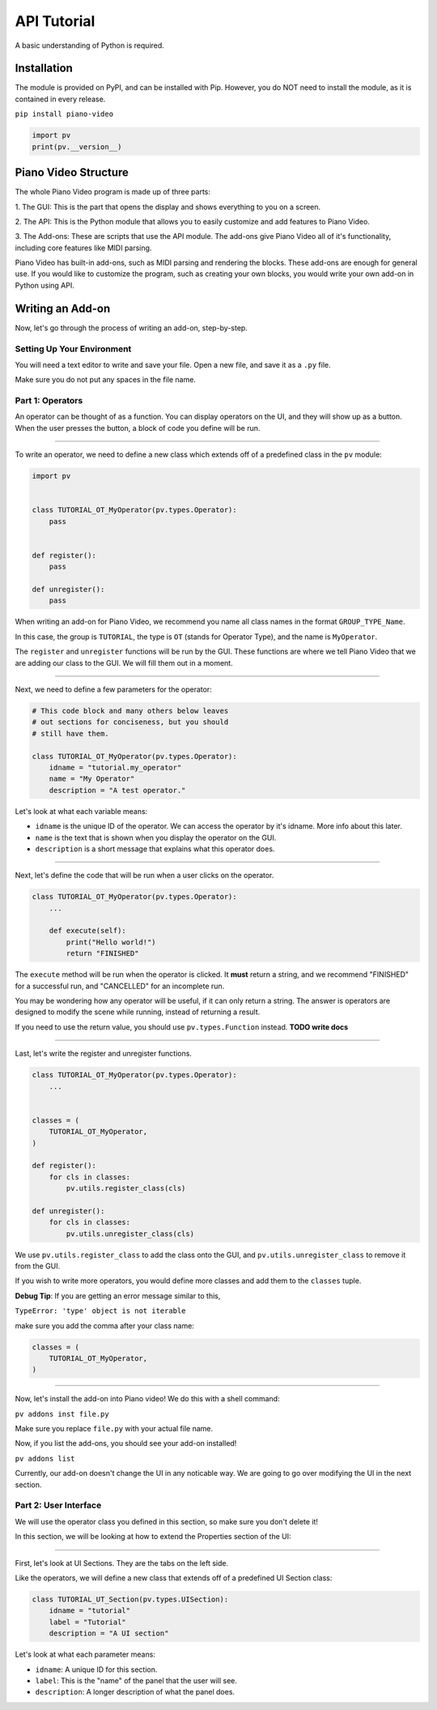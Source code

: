 API Tutorial
============

A basic understanding of Python is required.


Installation
------------

The module is provided on PyPI, and can be installed with Pip.
However, you do NOT need to install the module, as it is contained
in every release.

``pip install piano-video``

.. code-block:: python

    import pv
    print(pv.__version__)


Piano Video Structure
---------------------

The whole Piano Video program is made up of three parts:

1. The GUI: This is the part that opens the display and shows
everything to you on a screen.

2. The API: This is the Python module that allows you to easily
customize and add features to Piano Video.

3. The Add-ons: These are scripts that use the API module.
The add-ons give Piano Video all of it's functionality, including
core features like MIDI parsing.

Piano Video has built-in add-ons, such as MIDI parsing and
rendering the blocks. These add-ons are enough for general
use. If you would like to customize the program, such as
creating your own blocks, you would write your own add-on
in Python using API.


Writing an Add-on
-----------------

Now, let's go through the process of writing an add-on, step-by-step.

Setting Up Your Environment
^^^^^^^^^^^^^^^^^^^^^^^^^^^

You will need a text editor to write and save your file.
Open a new file, and save it as a ``.py`` file.

Make sure you do not put any spaces in the file name.

Part 1: Operators
^^^^^^^^^^^^^^^^^

An operator can be thought of as a function.
You can display operators on the UI, and they will show up as a button.
When the user presses the button, a block of code you define will
be run.

----

To write an operator, we need to define a new class which extends off
of a predefined class in the ``pv`` module:

.. code-block:: python

    import pv


    class TUTORIAL_OT_MyOperator(pv.types.Operator):
        pass


    def register():
        pass

    def unregister():
        pass

When writing an add-on for Piano Video, we recommend you name
all class names in the format ``GROUP_TYPE_Name``.

In this case, the group is ``TUTORIAL``, the type is ``OT``
(stands for Operator Type), and the name is ``MyOperator``.

The ``register`` and ``unregister`` functions will be run
by the GUI. These functions are where we tell Piano Video that
we are adding our class to the GUI. We will fill them out in a moment.

----

Next, we need to define a few parameters for the operator:

.. code-block:: python

    # This code block and many others below leaves
    # out sections for conciseness, but you should
    # still have them.

    class TUTORIAL_OT_MyOperator(pv.types.Operator):
        idname = "tutorial.my_operator"
        name = "My Operator"
        description = "A test operator."

Let's look at what each variable means:

- ``idname`` is the unique ID of the operator. We can
  access the operator by it's idname. More info about this later.

- ``name`` is the text that is shown when you display the operator
  on the GUI.

- ``description`` is a short message that explains what this operator
  does.

----

Next, let's define the code that will be run when a user clicks on the operator.

.. code-block:: python

    class TUTORIAL_OT_MyOperator(pv.types.Operator):
        ...

        def execute(self):
            print("Hello world!")
            return "FINISHED"

The ``execute`` method will be run when the operator is clicked.
It **must** return a string, and we recommend "FINISHED" for
a successful run, and "CANCELLED" for an incomplete run.

You may be wondering how any operator will be useful, if it can only return
a string. The answer is operators are designed to modify the scene while running,
instead of returning a result.

If you need to use the return value, you should use ``pv.types.Function``
instead. **TODO write docs**

----

Last, let's write the register and unregister functions.

.. code-block:: python

    class TUTORIAL_OT_MyOperator(pv.types.Operator):
        ...


    classes = (
        TUTORIAL_OT_MyOperator,
    )

    def register():
        for cls in classes:
            pv.utils.register_class(cls)

    def unregister():
        for cls in classes:
            pv.utils.unregister_class(cls)

We use ``pv.utils.register_class`` to add the class onto the GUI,
and ``pv.utils.unregister_class`` to remove it from the GUI.

If you wish to write more operators, you would define more classes
and add them to the ``classes`` tuple.

**Debug Tip**: If you are getting an error message similar to this,

``TypeError: 'type' object is not iterable``

make sure you add the comma after your class name:

.. code-block:: python

    classes = (
        TUTORIAL_OT_MyOperator,
    )

----

Now, let's install the add-on into Piano video!
We do this with a shell command:

``pv addons inst file.py``

Make sure you replace ``file.py`` with your actual file name.

Now, if you list the add-ons, you should see your add-on installed!

``pv addons list``

Currently, our add-on doesn't change the UI in any noticable way.
We are going to go over modifying the UI in the next section.

Part 2: User Interface
^^^^^^^^^^^^^^^^^^^^^^

We will use the operator class you defined in this section, so make
sure you don't delete it!

In this section, we will be looking at how to extend the Properties
section of the UI:

.. image:: https://raw.githubusercontent.com/HuangPatrick16777216/piano_video/main/docs/images/properties.png
    :width: 200

----

First, let's look at UI Sections. They are the tabs on the left side.

.. image:: https://raw.githubusercontent.com/HuangPatrick16777216/piano_video/main/docs/images/ui_sections.png
    :width: 50

Like the operators, we will define a new class that extends off of a
predefined UI Section class:

.. code-block:: python

    class TUTORIAL_UT_Section(pv.types.UISection):
        idname = "tutorial"
        label = "Tutorial"
        description = "A UI section"

Let's look at what each parameter means:

- ``idname``: A unique ID for this section.
- ``label``: This is the "name" of the panel that the user will see.
- ``description``: A longer description of what the panel does.
